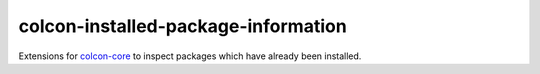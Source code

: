 colcon-installed-package-information
====================================

Extensions for `colcon-core <https://github.com/colcon/colcon-core>`_ to inspect packages which have already been installed.
